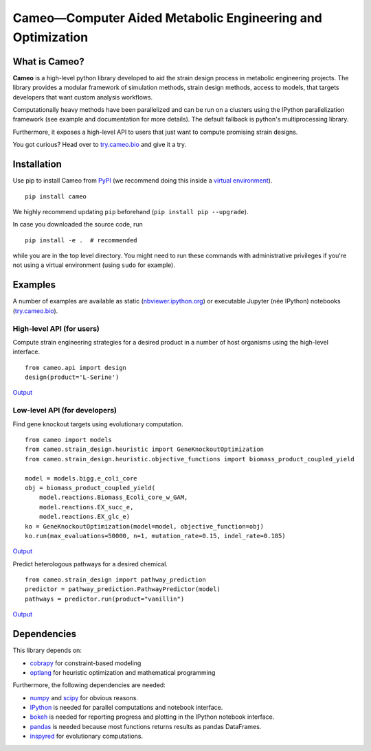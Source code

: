 Cameo—Computer Aided Metabolic Engineering and Optimization
-----------------------------------------------------------

|Documentation Status| |Build Status| |Coverage Status| |DOI|

What is Cameo?
~~~~~~~~~~~~~~

**Cameo** is a high-level python library developed to aid the strain
design process in metabolic engineering projects. The library provides a
modular framework of simulation methods, strain design methods, access
to models, that targets developers that want custom analysis workflows.

Computationally heavy methods have been parallelized and can be run on a
clusters using the IPython parallelization framework (see example and
documentation for more details). The default fallback is python's
multiprocessing library.

Furthermore, it exposes a high-level API to users that just want to
compute promising strain designs.

You got curious? Head over to `try.cameo.bio <http://try.cameo.bio>`__
and give it a try.

Installation
~~~~~~~~~~~~

Use pip to install Cameo from
`PyPI <https://pypi.python.org/pypi/cameo>`__ (we recommend doing this
inside a `virtual
environment <http://docs.python-guide.org/en/latest/dev/virtualenvs/>`__).

::

    pip install cameo

We highly recommend updating ``pip`` beforehand
(``pip install pip --upgrade``).

In case you downloaded the source code, run

::

    pip install -e .  # recommended

while you are in the top level directory. You might need to run these
commands with administrative privileges if you're not using a virtual
environment (using ``sudo`` for example).

Examples
~~~~~~~~

A number of examples are available as static
(`nbviewer.ipython.org <http://nbviewer.ipython.org/github/biosustain/cameo-notebooks/tree/master/>`__)
or executable Jupyter (née IPython) notebooks
(`try.cameo.bio <http://try.cameo.bio>`__).

High-level API (for users)
^^^^^^^^^^^^^^^^^^^^^^^^^^

Compute strain engineering strategies for a desired product in a number
of host organisms using the high-level interface.

::

    from cameo.api import design
    design(product='L-Serine')

`Output <http://nbviewer.ipython.org/github/biosustain/cameo-notebooks/blob/master/8-high-level-API.ipynb>`__

Low-level API (for developers)
^^^^^^^^^^^^^^^^^^^^^^^^^^^^^^

Find gene knockout targets using evolutionary computation.

::

    from cameo import models
    from cameo.strain_design.heuristic import GeneKnockoutOptimization
    from cameo.strain_design.heuristic.objective_functions import biomass_product_coupled_yield

    model = models.bigg.e_coli_core
    obj = biomass_product_coupled_yield(
        model.reactions.Biomass_Ecoli_core_w_GAM,
        model.reactions.EX_succ_e,
        model.reactions.EX_glc_e)
    ko = GeneKnockoutOptimization(model=model, objective_function=obj)
    ko.run(max_evaluations=50000, n=1, mutation_rate=0.15, indel_rate=0.185)

`Output <http://nbviewer.ipython.org/github/biosustain/cameo-notebooks/blob/master/6-predict-gene-knockout-strategies.ipynb>`__

Predict heterologous pathways for a desired chemical.

::

    from cameo.strain_design import pathway_prediction
    predictor = pathway_prediction.PathwayPredictor(model)
    pathways = predictor.run(product="vanillin")

`Output <http://nbviewer.ipython.org/github/biosustain/cameo-notebooks/blob/master/7-predict-heterologous-pathways.ipynb>`__

Dependencies
~~~~~~~~~~~~

This library depends on:

-  `cobrapy <https://github.com/opencobra/cobrapy>`__ for
   constraint-based modeling
-  `optlang <https://github.com/biosustain/optlang>`__ for heuristic
   optimization and mathematical programming

Furthermore, the following dependencies are needed:

-  `numpy <http://www.numpy.org/>`__ and
   `scipy <http://www.scipy.org/>`__ for obvious reasons.
-  `IPython <http://ipython.org/>`__ is needed for parallel computations
   and notebook interface.
-  `bokeh <http://bokeh.pydata.org/>`__ is needed for reporting progress
   and plotting in the IPython notebook interface.
-  `pandas <http://pandas.pydata.org/>`__ is needed because most
   functions returns results as pandas DataFrames.
-  `inspyred <https://pypi.python.org/pypi/inspyred>`__ for evolutionary
   computations.

.. |Documentation Status| image:: https://readthedocs.org/projects/cameo/badge/?version=devel
   :target: https://readthedocs.org/projects/cameo/?badge=devel
.. |Build Status| image:: https://travis-ci.org/biosustain/cameo.svg?branch=master
   :target: https://travis-ci.org/biosustain/cameo
.. |Coverage Status| image:: https://coveralls.io/repos/biosustain/cameo/badge.svg?branch=devel
   :target: https://coveralls.io/r/biosustain/cameo?branch=devel
.. |DOI| image:: https://zenodo.org/badge/doi/10.5281/zenodo.19827.svg
   :target: http://dx.doi.org/10.5281/zenodo.19827
